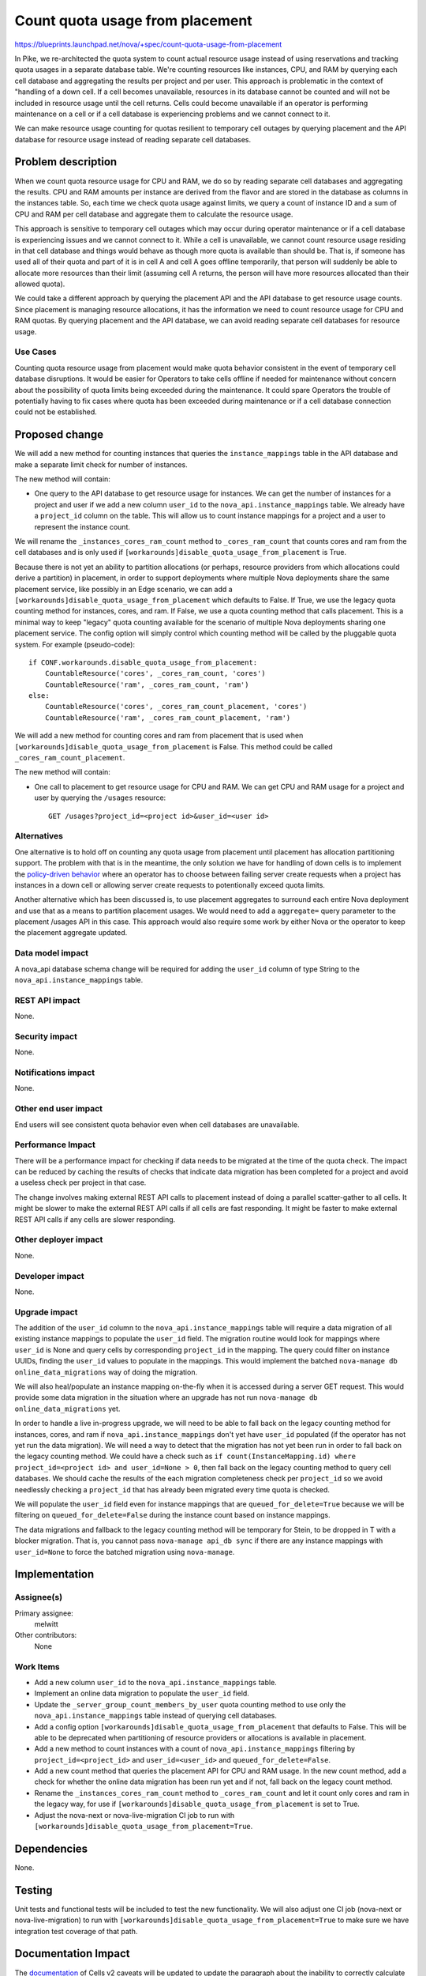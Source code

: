 ..
 This work is licensed under a Creative Commons Attribution 3.0 Unported
 License.

 http://creativecommons.org/licenses/by/3.0/legalcode

================================
Count quota usage from placement
================================

https://blueprints.launchpad.net/nova/+spec/count-quota-usage-from-placement

In Pike, we re-architected the quota system to count actual resource usage
instead of using reservations and tracking quota usages in a separate database
table. We're counting resources like instances, CPU, and RAM by querying each
cell database and aggregating the results per project and per user. This
approach is problematic in the context of "handling of a down cell. If a cell
becomes unavailable, resources in its database cannot be counted and will not
be included in resource usage until the cell returns. Cells could become
unavailable if an operator is performing maintenance on a cell or if a cell
database is experiencing problems and we cannot connect to it.

We can make resource usage counting for quotas resilient to temporary cell
outages by querying placement and the API database for resource usage instead
of reading separate cell databases.


Problem description
===================

When we count quota resource usage for CPU and RAM, we do so by reading
separate cell databases and aggregating the results. CPU and RAM amounts per
instance are derived from the flavor and are stored in the database as columns
in the instances table. So, each time we check quota usage against limits, we
query a count of instance ID and a sum of CPU and RAM per cell database and
aggregate them to calculate the resource usage.

This approach is sensitive to temporary cell outages which may occur during
operator maintenance or if a cell database is experiencing issues and we cannot
connect to it. While a cell is unavailable, we cannot count resource usage
residing in that cell database and things would behave as though more quota is
available than should be. That is, if someone has used all of their quota and
part of it is in cell A and cell A goes offline temporarily, that person will
suddenly be able to allocate more resources than their limit (assuming cell A
returns, the person will have more resources allocated than their allowed
quota).

We could take a different approach by querying the placement API and the API
database to get resource usage counts. Since placement is managing resource
allocations, it has the information we need to count resource usage for CPU and
RAM quotas. By querying placement and the API database, we can avoid reading
separate cell databases for resource usage.

Use Cases
---------

Counting quota resource usage from placement would make quota behavior
consistent in the event of temporary cell database disruptions. It would be
easier for Operators to take cells offline if needed for maintenance without
concern about the possibility of quota limits being exceeded during the
maintenance. It could spare Operators the trouble of potentially having to fix
cases where quota has been exceeded during maintenance or if a cell database
connection could not be established.

Proposed change
===============

We will add a new method for counting instances that queries the
``instance_mappings`` table in the API database and make a separate limit check
for number of instances.

The new method will contain:

* One query to the API database to get resource usage for instances. We can get
  the number of instances for a project and user if we add a new column
  ``user_id`` to the ``nova_api.instance_mappings`` table. We already have a
  ``project_id`` column on the table. This will allow us to count instance
  mappings for a project and a user to represent the instance count.

We will rename the ``_instances_cores_ram_count`` method to
``_cores_ram_count`` that counts cores and ram from the cell databases and
is only used if ``[workarounds]disable_quota_usage_from_placement`` is True.

Because there is not yet an ability to partition allocations (or perhaps,
resource providers from which allocations could derive a partition) in
placement, in order to support deployments where multiple Nova deployments
share the same placement service, like possibly in an Edge scenario, we can add
a ``[workarounds]disable_quota_usage_from_placement`` which defaults to False.
If True, we use the legacy quota counting method for instances, cores, and
ram. If False, we use a quota counting method that calls placement. This is a
minimal way to keep "legacy" quota counting available for the scenario of
multiple Nova deployments sharing one placement service. The config option will
simply control which counting method will be called by the pluggable quota
system. For example (pseudo-code):

::

    if CONF.workarounds.disable_quota_usage_from_placement:
        CountableResource('cores', _cores_ram_count, 'cores')
        CountableResource('ram', _cores_ram_count, 'ram')
    else:
        CountableResource('cores', _cores_ram_count_placement, 'cores')
        CountableResource('ram', _cores_ram_count_placement, 'ram')

We will add a new method for counting cores and ram from placement that is used
when ``[workarounds]disable_quota_usage_from_placement`` is False. This
method could be called ``_cores_ram_count_placement``.

The new method will contain:

* One call to placement to get resource usage for CPU and RAM. We can get CPU
  and RAM usage for a project and user by querying the ``/usages`` resource::

    GET /usages?project_id=<project id>&user_id=<user id>

Alternatives
------------

One alternative is to hold off on counting any quota usage from placement
until placement has allocation partitioning support. The problem with that is
in the meantime, the only solution we have for handling of down cells is to
implement the `policy-driven behavior`_ where an operator has to choose between
failing server create requests when a project has instances in a down cell or
allowing server create requests to potentionally exceed quota limits.

Another alternative which has been discussed is, to use placement aggregates to
surround each entire Nova deployment and use that as a means to partition
placement usages. We would need to add a ``aggregate=`` query parameter to the
placement /usages API in this case. This approach would also require some work
by either Nova or the operator to keep the placement aggregate updated.

.. _policy-driven behavior: https://review.openstack.org/614783

Data model impact
-----------------

A nova_api database schema change will be required for adding the ``user_id``
column of type String to the ``nova_api.instance_mappings`` table.

REST API impact
---------------

None.

Security impact
---------------

None.

Notifications impact
--------------------

None.

Other end user impact
---------------------

End users will see consistent quota behavior even when cell databases are
unavailable.

Performance Impact
------------------

There will be a performance impact for checking if data needs to be migrated at
the time of the quota check. The impact can be reduced by caching the results
of checks that indicate data migration has been completed for a project and
avoid a useless check per project in that case.

The change involves making external REST API calls to placement instead of
doing a parallel scatter-gather to all cells. It might be slower to make the
external REST API calls if all cells are fast responding. It might be faster to
make external REST API calls if any cells are slower responding.

Other deployer impact
---------------------

None.

Developer impact
----------------

None.

Upgrade impact
--------------

The addition of the ``user_id`` column to the ``nova_api.instance_mappings``
table will require a data migration of all existing instance mappings to
populate the ``user_id`` field. The migration routine would look for mappings
where ``user_id`` is None and query cells by corresponding ``project_id`` in
the mapping. The query could filter on instance UUIDs, finding the ``user_id``
values to populate in the mappings. This would implement the batched
``nova-manage db online_data_migrations`` way of doing the migration.

We will also heal/populate an instance mapping on-the-fly when it is accessed
during a server GET request. This would provide some data migration in the
situation where an upgrade has not run
``nova-manage db online_data_migrations`` yet.

In order to handle a live in-progress upgrade, we will need to be able to fall
back on the legacy counting method for instances, cores, and ram if
``nova_api.instance_mappings`` don't yet have ``user_id`` populated (if the
operator has not yet run the data migration). We will need a way to detect that
the migration has not yet been run in order to fall back on the legacy counting
method. We could have a check such as ``if count(InstanceMapping.id) where
project_id=<project id> and user_id=None > 0``, then fall back on the legacy
counting method to query cell databases. We should cache the results of the
each migration completeness check per ``project_id`` so we avoid needlessly
checking a ``project_id`` that has already been migrated every time quota is
checked.

We will populate the ``user_id`` field even for instance mappings that are
``queued_for_delete=True`` because we will be filtering on
``queued_for_delete=False`` during the instance count based on instance
mappings.

The data migrations and fallback to the legacy counting method will be
temporary for Stein, to be dropped in T with a blocker migration. That is, you
cannot pass ``nova-manage api_db sync`` if there are any instance mappings with
``user_id=None`` to force the batched migration using ``nova-manage``.

Implementation
==============

Assignee(s)
-----------

Primary assignee:
  melwitt

Other contributors:
  None

Work Items
----------

* Add a new column ``user_id`` to the ``nova_api.instance_mappings`` table.
* Implement an online data migration to populate the ``user_id`` field.
* Update the ``_server_group_count_members_by_user`` quota counting method to
  use only the ``nova_api.instance_mappings`` table instead of querying cell
  databases.
* Add a config option ``[workarounds]disable_quota_usage_from_placement`` that
  defaults to False. This will be able to be deprecated when partitioning of
  resource providers or allocations is available in placement.
* Add a new method to count instances with a count of
  ``nova_api.instance_mappings`` filtering by ``project_id=<project_id>`` and
  ``user_id=<user_id>`` and ``queued_for_delete=False``.
* Add a new count method that queries the placement API for CPU and RAM usage.
  In the new count method, add a check for whether the online data migration
  has been run yet and if not, fall back on the legacy count method.
* Rename the ``_instances_cores_ram_count`` method to ``_cores_ram_count`` and
  let it count only cores and ram in the legacy way, for use if
  ``[workarounds]disable_quota_usage_from_placement`` is set to True.
* Adjust the nova-next or nova-live-migration CI job to run with
  ``[workarounds]disable_quota_usage_from_placement=True``.

Dependencies
============

None.

Testing
=======

Unit tests and functional tests will be included to test the new functionality.
We will also adjust one CI job (nova-next or nova-live-migration) to run with
``[workarounds]disable_quota_usage_from_placement=True`` to make sure we have
integration test coverage of that path.

Documentation Impact
====================

The documentation_ of Cells v2 caveats will be updated to update the paragraph
about the inability to correctly calculate quota usage when one or more cells
are unreachable. We will document that beginning in Stein, there are new
deployment options.

.. _documentation: https://docs.openstack.org/nova/latest/user/cellsv2-layout.html#quota-related-quirks

References
==========

This builds upon the work done in Pike to re-architect quotas to count
resources.

* http://specs.openstack.org/openstack/nova-specs/specs/pike/approved/cells-count-resources-to-check-quota-in-api.html

This may also inadvertantly fix a bug we have where if the "recheck" quota
check fails during the conductor check and the request is a multi-create, we
will have all servers fall into ERROR state for the user to clean up. Because
this change will count instance mappings for the instance count and instance
mappings have almost [*]_ the same lifetime as build requests, we should not
see the behavior of multi-create servers in ERROR state if they fail the quota
"recheck" in conductor.

* https://bugs.launchpad.net/nova/+bug/1716706

.. [*] We create build request and instance mapping in separate database
       transactions, so there is a tiny window where build request can exist
       without a corrensponding instance mapping.

History
=======

.. list-table:: Revisions
   :header-rows: 1

   * - Release Name
     - Description
   * - Stein
     - Introduced
